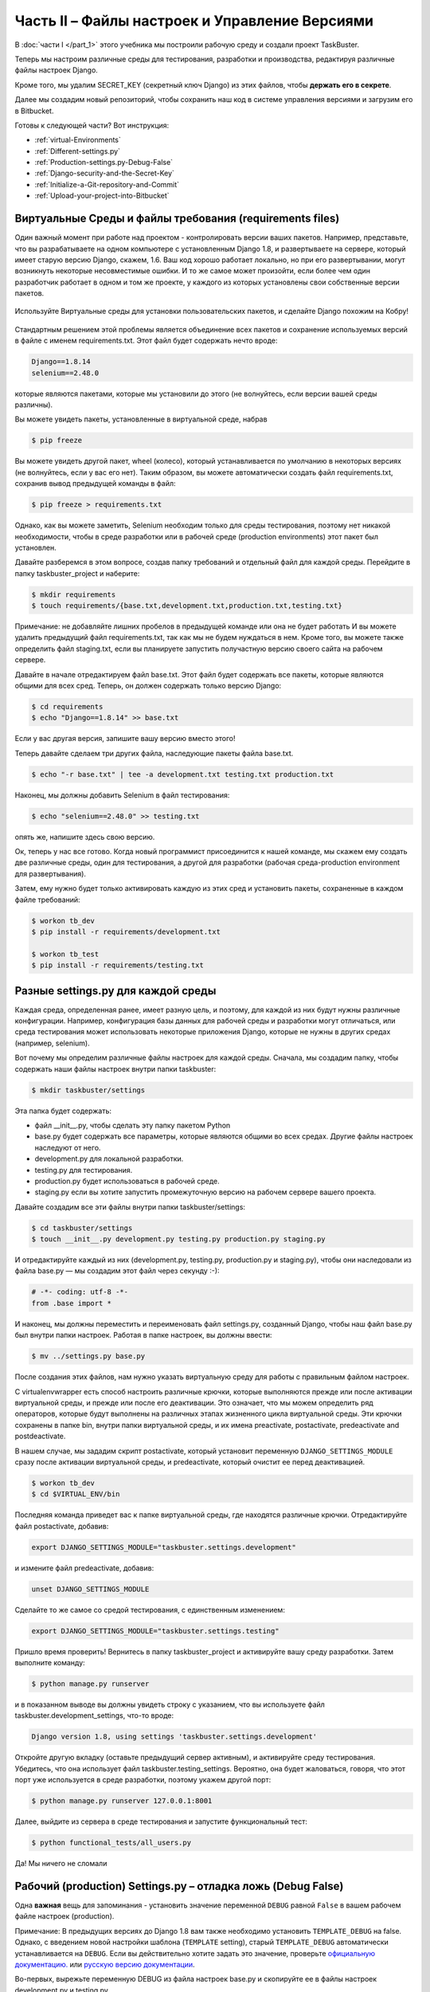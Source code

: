 Часть II – Файлы настроек и Управление Версиями
===============================================

.. role:: red
.. role:: redbold
.. role:: bolditalic
.. role:: orange
.. |смайл| image:: _static/1f609.png
.. |smile| image:: _static/1f642.png

.. |br| raw:: html

   <br />

В :doc:`части I </part_1>` этого учебника мы построили рабочую среду и
создали проект :redbold:`TaskBuster`.

Теперь мы настроим различные среды для тестирования,
разработки и производства, редактируя различные файлы настроек Django.

Кроме того, мы удалим :orange:`SECRET_KEY` (секретный ключ Django) из этих файлов,
чтобы **держать его в секрете**.

Далее мы создадим новый репозиторий,
чтобы сохранить наш код в системе управления версиями
и загрузим его в Bitbucket.

Готовы к следующей части? Вот инструкция:

* :ref:`virtual-Environments`
* :ref:`Different-settings.py`
* :ref:`Production-settings.py-Debug-False`
* :ref:`Django-security-and-the-Secret-Key`
* :ref:`Initialize-a-Git-repository-and-Commit`
* :ref:`Upload-your-project-into-Bitbucket`


.. _virtual-Environments:

Виртуальные Среды и файлы требования (requirements files)
---------------------------------------------------------

Один важный момент при работе над проектом - контролировать версии ваших пакетов.
Например, представьте, что вы разрабатываете на одном компьютере с установленным
Django 1.8, и развертываете на сервере, который имеет старую
версию Django, скажем, 1.6. Ваш код хорошо работает локально,
но при его развертывании, могут возникнуть некоторые несовместимые ошибки.
И то же самое может произойти, если более чем один разработчик работает
в одном и том же проекте, у каждого из которых установлены свои собственные версии пакетов.

.. figure:: _static/taskbuster_virtual_environments-297x300.jpg
       :alt: taskbuster_virtual_environments
       :align: center

       Используйте Виртуальные среды для установки пользовательских пакетов,
       и сделайте Django похожим на Кобру!

Стандартным решением этой проблемы является объединение всех пакетов и
сохранение используемых версий в файле с именем :red:`requirements.txt`.
Этот файл будет содержать нечто вроде:

.. code-block:: bash

    Django==1.8.14
    selenium==2.48.0

которые являются пакетами, которые мы установили до этого
(не волнуйтесь, если версии вашей среды различны).

Вы можете увидеть пакеты, установленные в виртуальной среде, набрав

.. code-block:: console

    $ pip freeze

Вы можете увидеть другой пакет, :red:`wheel` (колесо), который устанавливается
по умолчанию в некоторых версиях (не волнуйтесь, если у вас его нет).
Таким образом, вы можете автоматически создать файл :red:`requirements.txt`,
сохранив вывод предыдущей команды в файл:

.. code-block:: console

    $ pip freeze > requirements.txt

Однако, как вы можете заметить, :red:`Selenium` необходим только для среды тестирования,
поэтому нет никакой необходимости, чтобы в среде разработки или в
рабочей среде (production environments) этот пакет был установлен.

Давайте разберемся в этом вопросе, создав папку требований и
отдельный файл для каждой среды. Перейдите в папку
:red:`taskbuster_project` и наберите:

.. code-block:: console

    $ mkdir requirements
    $ touch requirements/{base.txt,development.txt,production.txt,testing.txt}

Примечание: не добавляйте лишних пробелов в предыдущей команде
или она не будет работать |смайл|
И вы можете удалить предыдущий файл :red:`requirements.txt`, так как мы
не будем нуждаться в нем.
Кроме того, вы можете также определить файл :red:`staging.txt`,
если вы планируете запустить получастную версию своего сайта на рабочем сервере.

Давайте в начале отредактируем файл :red:`base.txt`. Этот файл будет содержать
все пакеты, которые являются общими для всех сред. Теперь, он должен
содержать только версию Django:

.. code-block:: console

    $ cd requirements
    $ echo "Django==1.8.14" >> base.txt

Если у вас другая версия, запишите вашу версию вместо этого!

Теперь давайте сделаем три других файла, наследующие
пакеты файла :red:`base.txt`.

.. code-block:: console

    $ echo "-r base.txt" | tee -a development.txt testing.txt production.txt

Наконец, мы должны добавить Selenium в файл тестирования:

.. code-block:: console

    $ echo "selenium==2.48.0" >> testing.txt

опять же, напишите здесь свою версию.

Ок, теперь у нас все готово. Когда новый программист присоединится к нашей
команде, мы скажем ему создать две различные среды, один для тестирования, а другой
для разработки (рабочая среда-production environment для развертывания).

Затем, ему нужно будет только активировать каждую из этих сред и установить пакеты,
сохраненные в каждом файле требований:

.. code-block:: console

    $ workon tb_dev
    $ pip install -r requirements/development.txt

    $ workon tb_test
    $ pip install -r requirements/testing.txt

.. _Different-settings.py:

Разные settings.py для каждой среды
-----------------------------------

Каждая среда, определенная ранее, имеет разную цель, и поэтому,
для каждой из них будут нужны различные конфигурации. Например, конфигурация
базы данных для рабочей среды и разработки могут отличаться, или среда
тестирования может использовать некоторые приложения Django,
которые не нужны в других средах (например, :red:`selenium`).

Вот почему мы определим различные файлы настроек для каждой среды.
Сначала, мы создадим папку, чтобы содержать наши файлы настроек
внутри папки :red:`taskbuster`:

.. code-block:: console

    $ mkdir taskbuster/settings

Эта папка будет содержать:

*  файл :red:`__init__.py`, чтобы сделать эту папку пакетом Python
* :red:`base.py` будет содержать все параметры, которые являются общими во всех средах. Другие файлы настроек наследуют от него.
* :red:`development.py` для локальной разработки.
* :red:`testing.py` для тестирования.
* :red:`production.py` будет использоваться в рабочей среде.
* :red:`staging.py` если вы хотите запустить промежуточную версию на рабочем сервере вашего проекта.

Давайте создадим все эти файлы внутри папки :red:`taskbuster/settings`:

.. code-block:: console

    $ cd taskbuster/settings
    $ touch __init__.py development.py testing.py production.py staging.py

И отредактируйте каждый из них (:red:`development.py`, :red:`testing.py`,
:red:`production.py` и :red:`staging.py`), чтобы они наследовали из файла
:red:`base.py` — мы создадим этот файл через секунду :-):

.. code-block:: python

    # -*- coding: utf-8 -*-
    from .base import *

И наконец, мы должны переместить и переименовать файл :red:`settings.py`,
созданный Django, чтобы наш файл :red:`base.py` был внутри папки настроек.
Работая в папке настроек, вы должны ввести:

.. code-block:: console

    $ mv ../settings.py base.py

После создания этих файлов, нам нужно указать виртуальную
среду для работы с правильным файлом настроек.

С :red:`virtualenvwrapper` есть способ настроить различные крючки,
которые выполняются прежде или после активации виртуальной среды,
и прежде или после его деактивации. Это означает, что мы можем определить ряд
операторов, которые будут выполнены на различных этапах
жизненного цикла виртуальной среды. Эти крючки сохранены в папке :red:`bin`,
внутри папки виртуальной среды, и их имена :red:`preactivate`, :red:`postactivate`,
:red:`predeactivate` and :red:`postdeactivate`.

В нашем случае, мы зададим скрипт :red:`postactivate`, который установит
переменную ``DJANGO_SETTINGS_MODULE`` сразу после активации виртуальной среды,
и :red:`predeactivate`, который очистит ее перед деактивацией.

.. code-block:: console

    $ workon tb_dev
    $ cd $VIRTUAL_ENV/bin

Последняя команда приведет вас к папке виртуальной среды, где находятся
различные крючки. Отредактируйте файл :red:`postactivate`, добавив:

.. code-block:: bash

    export DJANGO_SETTINGS_MODULE="taskbuster.settings.development"

и измените файл :red:`predeactivate`, добавив:

.. code-block:: bash

    unset DJANGO_SETTINGS_MODULE

Сделайте то же самое со средой тестирования, с единственным изменением:

.. code-block:: bash

    export DJANGO_SETTINGS_MODULE="taskbuster.settings.testing"

Пришло время проверить! Вернитесь в папку :red:`taskbuster_project`
и активируйте вашу среду разработки. Затем выполните команду:

.. code-block:: console

    $ python manage.py runserver

и в показанном выводе вы должны увидеть строку с указанием,
что вы используете файл :red:`taskbuster.development_settings`, что-то вроде:

.. code-block:: console

    Django version 1.8, using settings 'taskbuster.settings.development'

Откройте другую вкладку (оставьте предыдущий сервер активным),
и активируйте среду тестирования. Убедитесь, что она использует файл
:red:`taskbuster.testing_settings`. Вероятно, она будет жаловаться,
говоря, что этот порт уже используется в среде разработки,
поэтому укажем другой порт:

.. code-block:: console

    $ python manage.py runserver 127.0.0.1:8001

Далее, выйдите из сервера в среде тестирования и запустите функциональный тест:

.. code-block:: console

    $ python functional_tests/all_users.py

Да! Мы ничего не сломали |smile|

.. _Production-settings.py-Debug-False:

Рабочий (production) Settings.py  – отладка ложь (Debug False)
------------------------------------------------------------------

Одна **важная** вещь для запоминания - установить значение переменной
``DEBUG`` равной ``False`` в вашем рабочем файле настроек (production).

Примечание: В предыдущих версиях до Django 1.8 вам также необходимо установить
``TEMPLATE_DEBUG`` на false. Однако, с введением новой настройки шаблона
(``TEMPLATE`` setting), старый ``TEMPLATE_DEBUG`` автоматически устанавливается
на ``DEBUG``. Если вы действительно хотите задать это значение, проверьте
`официальную документацию. <https://docs.djangoproject.com/en/1.8/ref/settings/#template-debug>`_
или `русскую версию документации <http://djbook.ru/rel1.8/ref/settings.html#template-debug>`_.

Во-первых, вырежьте переменную DEBUG из файла настроек :red:`base.py`
и скопируйте ее в файлы настроек :red:`development.py` и :red:`testing.py`.

.. code-block:: python

    DEBUG = True

Затем добавьте его в файл настроек :red:`production.py` и сделайте
его значение ложным - :orange:`False`:

.. code-block:: python

    DEBUG = False

Таким образом, каждая среда будет иметь правильное значение этой переменной.
Если вы также определили файл :red:`staging.py`, также скопируйте ее туда.

.. _Django-security-and-the-Secret-Key:

Безопасность Django и Секретный ключ
------------------------------------

Если вы откроете файл :red:`taskbuster/settings/base.py`,
вы увидите переменную с именем ``SECRET_KEY``. Эта переменная
**должна храниться в тайне**, и поэтому быть **вне контроля версий**.

Одним из вариантов было бы добавить файл :red:`base.py` в файл :red:`.gitignore`,
то есть удалить его из системы управления версиями. Тем не менее, в ходе
разработки проекта этот файл претерпевает много изменений,
и поэтому очень полезно иметь его в системе управления версиями,
особенно если вы хотите поделиться им с коллегами.
Поэтому, лучшим подходом является удаление переменной secret key и
импортирование ее откуда-то еще. И это ``где-то еще`` должно оставаться вне контроля версий.

Подход, который мы будем использовать здесь - поместить секретный ключ
внутри нашей конфигурации виртуальной среды, и получить ключ от окружающей среды,
импортировав его в файле :red:`base.py`.

Примечание: Если вы используете Apache этот метод не будет работать. Наилучший вариант
заключается в том, что вы сохраняете свой ``SECRET_KEY`` (секретный ключ) в
какой-нибудь файл и импортируете его в файле :red:`base.py`. Ключевой файл должен
быть удален из системы управления версиями, добавлением его в файл :red:`.gitignore`.
Я рекомендую вам прочитать книгу
`Two Scoops of Django 1.6 <http://www.amazon.com/Two-Scoops-Django-Best-Practices/dp/098146730X>`_,
раздел 5.4. (Вы можете посмотреть новую версию этой книги, обновленную для Django 1.8!)

Чтобы включить секретный ключ в виртуальной среде, мы будем также работать
с крючками :red:`postactivate` и :red:`predeactivate` в virtualenvwrapper.

Активируйте среду tb_dev и перейдите к папке :red:`bin` с помощью ярлыка

.. code-block:: console

    $ cd $VIRTUAL_ENV/bin

Если вы введете команду :orange:`ls`, то увидите, что она содержит файлы,
которые мы только что описали. Измените файл :red:`postactivate` и добавьте строку
секретного ключа.

.. code-block:: bash

    export SECRET_KEY="ваш_секретный_ключ_django"

Примечание: не ставьте пробелы вокруг знака = (равно).

Далее отредактируйте фал :red:`predeactivate` и добавьте строку:

.. code-block:: bash

    unset SECRET_KEY

Таким образом, если вы введете:

.. code-block:: console

    $ workon tb_dev
    $ echo $SECRET_KEY
    your_secret_django_key
    $ deactivate
    $ echo $SECRET_KEY

Где последняя строка указывает на то, что вывод отсутствует. Это означает,
что переменная ``SECRET_KEY`` видна только при работе в этой
виртуальной среде, как мы и хотели.

Повторите тот же процесс для виртуальной среды :red:`tb_test`.

Далее, деактивируйте и активируйте каждую среду, чтобы эти изменения вступили в силу.

И наконец, отредактируйте файл :red:`base.py`, удалите ``SECRET_KEY`` и добавьте
следующие строки:

.. code-block:: python

    from django.core.exceptions import ImproperlyConfigured

    def get_env_variable(var_name):
        try:
            return os.environ[var_name]
        except KeyError:
            error_msg = "Set the %s environment variable" % var_name
            raise ImproperlyConfigured(error_msg)

    SECRET_KEY = get_env_variable('SECRET_KEY')

Функция ``get_env_variable`` пытается получить переменную ``var_name``
из окружающей среды, и если не находит ее, выдает ошибку ``ImproperlyConfigured``.
Таким образом, когда вы попытаетесь запустить приложение и переменная ``SECRET_KEY``
не найдена, то вы сможете увидеть сообщение о том, почему ваш проект потерпел неудачу.

Давайте проверим, что все работает как и ожидалось. Сохраните :red:`base.py`,
деактивируйте обе среды и активируйте их снова, в разных вкладках терминала.

Запустите сервер разработки в среде :red:`tb_dev`

.. code-block:: console

    $ python manage.py runserver

и запустите функциональный тест в среде :red:`tb_test`

.. code-block:: console

    $ python functional_tests/all_users.py

Надеюсь, что тест также работает у и вас!! |smile|

Примечание: при развертывании вашего приложения, вам необходимо будет указать
``SECRET_KEY`` на своем сервере. Например, если вы используете :red:`Heroku`,
вы можете использовать:

.. code-block:: console

    $ heroku config:set SECRET_KEY="ваш_секретный_ключ"

Но не волнуйтесь, мы рассмотрим Heroku позднее в этом учебнике!! |smile|

.. _Initialize-a-Git-repository-and-Commit:

Инициализация Git репозитория и фиксация (commit)
-------------------------------------------------

Хорошо! теперь мы готовы передать наш проект в новое хранилище!
Примечание: вы можете прочитать
`базовый урок по системе git здесь. <http://www.marinamele.com/2014/07/git-tutorial-create-a-repository-commit-git-branches-and-bitbucket.html>`_.

Перейдите в каталог :red:`taskbuster_project` и введите:

.. code-block:: console

    $ git init .

для инициализации хранилища данных в текущей папке.
Вы увидите новую папку с именем :red:`.git`, содержащую новое хранилище (далее репозиторий).

Перед тем как добавлять файлы в репозиторий, мы должны подумать,
есть ли там файлы, которые мы хотим держать подальше от от системы управления версиями.

Обратите внимание, что после запуска сервера разработки, мы имеем дополнительные файлы:

* :red:`db.sqlite3` – база данных
* :red:`__pycache__` –  папка, содержащая все `*.pyc` файлы.

Эти два файла должны быть удалены из системы управления версиями.
Создайте файл :red:`.gitignore` внутри папки :red:`taskbuster_project` и напишите:

.. code-block:: text

    db.sqlite3
    __pycache__
    TaskBuster.sublime-workspace

где мы также включили рабочее пространство sublime text (как мы видели в части I,
sublime генерирует два разных файла при создании проекта.
Мы хотим, чтобы только заканчивающийся на -project был на системе управления версиями,
но не тот, который заканчивается на -workspace). |br|
Затем, давайте добавим все файлы текущего каталога в промежуточную область
(за исключением тех, которые в файле :red:`.gitignore`)

.. code-block:: console

    $ git add .

И проверим файлы, добавленные в промежуточную область набрав:

.. code-block:: console

    $ git status

Вы должны увидеть что-то вроде этого, со всеми новыми добавленным файлами в зеленом цвете:

.. figure:: _static/git_changes_to_add.png
       :alt: git_changes_to_add
       :scale: 50 %
       :align: center

Если вы видите какой-то файл, который вы не хотите передавать, вы можете удалить его с помощью:

.. code-block:: console

    $ git rm --cached path_of_file

не забудьте добавить его в файл :red:`.gitignore` для последующих фиксаций (коммитов).

Наконец, давайте передадим наши изменения:

.. code-block:: console

    $ git commit -m "Taskbuster project created"

Флаг :orange:`-m` указывает на то, что следующий текст будет использоваться
для описания этого коммита. Если вы просто введете :orange:`git commit`,
будет открыт редактор для записи его описания (по умолчанию, это редактор VI).

Вы можете посмотреть коммит так

.. code-block:: console

    $ git log

.. _Upload-your-project-into-Bitbucket:

Загружаем ваш проект в систему Bitbucket
----------------------------------------

Создайте аккаунт в системе Bitbucket если у вас нет, и создайте
**новый пустой репозиторий**. Мы используем Bitbucket, потому что он
позволяет использовать частные хранилища, но шаги, описанные здесь,
будут работать почти так же как и для GitHub.

Вы должны будет определить URL-адрес этого репозитория,
который будет чем-то вроде

:red:`https://имя_пользователя@bitbucket.org/имя_пользователя/имя_репозитория.git`

Вы можете найти его в: :red:`Overview` (Обзор)  –> :red:`Command line` (Командная Строка) –>
:red:`I have an existing project` (У меня есть существующий проект).

В первую очередь, нам надо добавить Bitbucket как удаленный репозиторий.
Перейдите в папку :red:`taskbuster_project` и введите:

.. code-block:: console

    $ git remote add origin https://user_name@bitbucket.org/user_name/repository_name.git

где вы должны изменить URL-адрес на адрес вашего репозитория.
Примечание: Предыдущая команда является одной строкой.
Это создаст псевдоним origin, ссылающийся к вашему Bitbucket репозиторию
(использование origin в качестве псевдонима для удаленного репозитория
является общим соглашением).

Далее, давайте перенесем наше существующее хранилище
в новый Bitbucket репозиторий с помощью:

.. code-block:: console

    $ git push -u origin --all

где флаг :orange:`–all` делает так, чтобы все ссылки (refs) в refs/heads
были переданы, а флаг :orange:`-u` обозначает :orange:`–set-upstream -набор-вверх`
(добавляет ссылку отслеживания). Вы должны будете ввести свой пароль.

В конце концов, вы увидите сообщение:

.. code-block:: console

    Branch master set up to track remote branch master from origin.

Вы можете посмотреть ваши активные ветви с помошью

.. code-block:: console

    $ git branch -a
    * master
    remotes/origin/master

Хорошо! Теперь, когда у нас есть наш первый проект с хорошей
рабочей средой, и в системе управления версиями, мы можем работать
над нашей домашней страницей!

Но… я еще не говорила о создании моделей, простой настройке статических
файлов и шаблонов, чтобы иметь хорошую домашнюю страницу с помощью CSS
— я ненавижу разработку без базового CSS, так что это одна из первых вещей,
которые я обычно включаю.

Узнайте это и многое другое в следующей части урока!
:doc:`Создание домашней страницы используя РЧТ, Статические файлы и настройки Шаблонов </part_3>`

Пожалуйста, поделитесь этим учебником с друзьями разработчиками! |смайл|
